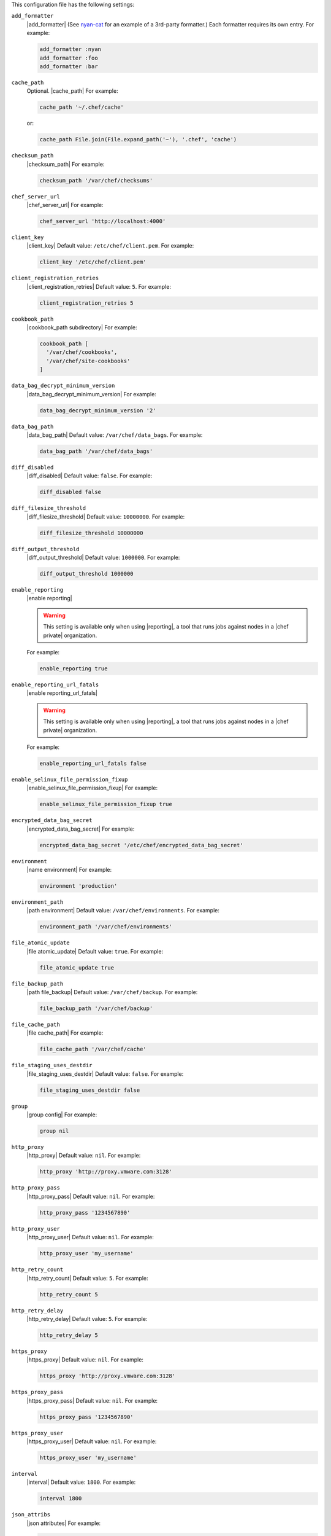 .. The contents of this file are included in multiple topics.
.. This file should not be changed in a way that hinders its ability to appear in multiple documentation sets.


This configuration file has the following settings:

``add_formatter``
   |add_formatter| (See `nyan-cat <https://github.com/andreacampi/nyan-cat-chef-formatter>`_ for an example of a 3rd-party formatter.) Each formatter requires its own entry. For example:

   .. code-block:: ruby

      add_formatter :nyan
      add_formatter :foo
      add_formatter :bar

``cache_path``
   Optional. |cache_path| For example:

   .. code-block:: ruby

      cache_path '~/.chef/cache'
 
   or:

   .. code-block:: ruby

      cache_path File.join(File.expand_path('~'), '.chef', 'cache')

``checksum_path``
   |checksum_path| For example:

   .. code-block:: ruby

      checksum_path '/var/chef/checksums'

``chef_server_url``
   |chef_server_url| For example:

   .. code-block:: ruby

      chef_server_url 'http://localhost:4000'

``client_key``
   |client_key| Default value: ``/etc/chef/client.pem``. For example:

   .. code-block:: ruby

      client_key '/etc/chef/client.pem'

``client_registration_retries``
   |client_registration_retries| Default value: ``5``. For example:

   .. code-block:: ruby

      client_registration_retries 5

``cookbook_path``
   |cookbook_path subdirectory| For example:

   .. code-block:: ruby

      cookbook_path [ 
        '/var/chef/cookbooks', 
        '/var/chef/site-cookbooks' 
      ]

``data_bag_decrypt_minimum_version``
   |data_bag_decrypt_minimum_version| For example:

   .. code-block:: ruby

      data_bag_decrypt_minimum_version '2'

``data_bag_path``
   |data_bag_path| Default value: ``/var/chef/data_bags``. For example:

   .. code-block:: ruby

      data_bag_path '/var/chef/data_bags'

``diff_disabled``
   |diff_disabled| Default value: ``false``. For example:

   .. code-block:: ruby

      diff_disabled false

``diff_filesize_threshold``
   |diff_filesize_threshold| Default value: ``10000000``. For example:

   .. code-block:: ruby

      diff_filesize_threshold 10000000

``diff_output_threshold``
   |diff_output_threshold| Default value: ``1000000``. For example:

   .. code-block:: ruby

      diff_output_threshold 1000000

``enable_reporting``
   |enable reporting| 

   .. warning:: This setting is available only when using |reporting|, a tool that runs jobs against nodes in a |chef private| organization.

   For example:

   .. code-block:: ruby

      enable_reporting true

``enable_reporting_url_fatals``
   |enable reporting_url_fatals|

   .. warning:: This setting is available only when using |reporting|, a tool that runs jobs against nodes in a |chef private| organization.

   For example:

   .. code-block:: ruby

      enable_reporting_url_fatals false

``enable_selinux_file_permission_fixup``
   |enable_selinux_file_permission_fixup| For example:

   .. code-block:: ruby

      enable_selinux_file_permission_fixup true

``encrypted_data_bag_secret``
   |encrypted_data_bag_secret| For example:

   .. code-block:: ruby

      encrypted_data_bag_secret '/etc/chef/encrypted_data_bag_secret'

``environment``
   |name environment| For example:

   .. code-block:: ruby

      environment 'production'

``environment_path``
   |path environment|  Default value: ``/var/chef/environments``. For example:

   .. code-block:: ruby

      environment_path '/var/chef/environments'

``file_atomic_update``
   |file atomic_update| Default value: ``true``. For example:

   .. code-block:: ruby

      file_atomic_update true

``file_backup_path``
   |path file_backup| Default value: ``/var/chef/backup``. For example:

   .. code-block:: ruby

      file_backup_path '/var/chef/backup'

``file_cache_path``
   |file cache_path| For example:

   .. code-block:: ruby

      file_cache_path '/var/chef/cache'

``file_staging_uses_destdir``
   |file_staging_uses_destdir| Default value: ``false``. For example:

   .. code-block:: ruby

      file_staging_uses_destdir false

``group``
   |group config| For example:

   .. code-block:: ruby

      group nil

``http_proxy``
   |http_proxy| Default value: ``nil``. For example:

   .. code-block:: ruby

      http_proxy 'http://proxy.vmware.com:3128'

``http_proxy_pass``
   |http_proxy_pass| Default value: ``nil``. For example:

   .. code-block:: ruby

      http_proxy_pass '1234567890'

``http_proxy_user``
   |http_proxy_user| Default value: ``nil``. For example:

   .. code-block:: ruby

      http_proxy_user 'my_username'

``http_retry_count``
   |http_retry_count| Default value: ``5``. For example:

   .. code-block:: ruby

      http_retry_count 5

``http_retry_delay``
   |http_retry_delay| Default value: ``5``. For example:

   .. code-block:: ruby

      http_retry_delay 5

``https_proxy``
   |https_proxy| Default value: ``nil``. For example:

   .. code-block:: ruby

      https_proxy 'http://proxy.vmware.com:3128'

``https_proxy_pass``
   |https_proxy_pass| Default value: ``nil``. For example:

   .. code-block:: ruby

      https_proxy_pass '1234567890'

``https_proxy_user``
   |https_proxy_user| Default value: ``nil``. For example:

   .. code-block:: ruby

      https_proxy_user 'my_username'

``interval``
   |interval| Default value: ``1800``. For example:

   .. code-block:: ruby

      interval 1800

``json_attribs``
   |json attributes| For example:

   .. code-block:: ruby

      json_attribs nil

``lockfile``
   |lockfile| For example:

   .. code-block:: ruby

      lockfile nil

``log_level``
   |log_level| Possible levels: ``:auto`` (default), ``:debug``, ``:info``, ``:warn``, ``:error``, or ``:fatal``. Default value: ``:warn`` (when a terminal is available) or ``:info`` (when a terminal is not available). For example:

   .. code-block:: ruby

      log_level :info

``log_location``
   |log_location| Possible values: ``/path/to/log_location``, ``STDOUT`` or ``STDERR``. The application log will specify the source as ``Chef``. Default value: ``STDOUT``. For example:

   .. code-block:: ruby

      log_location STDOUT

``no_lazy_load``
   |no_lazy_load| Default value: ``false``. For example:

   .. code-block:: ruby

      no_lazy_load false

``no_proxy``
   |no_proxy| Default value: ``nil``. For example:

   .. code-block:: ruby

      no_proxy '*.vmware.com,10.*'

``node_name``
   |name node| |name node_client_rb| For example:

   .. code-block:: ruby

      node_name 'mynode.example.com'

``node_path``
   |node_path| Default value: ``/var/chef/node``. For example:

   .. code-block:: ruby

      node_path '/var/chef/node'

``pid_file``
   |path pid_file| Default value: ``/tmp/name-of-executable.pid``. For example:

   .. code-block:: ruby

      pid_file '/tmp/chef-client.pid'

``rest_timeout``
   |timeout rest| For example:

   .. code-block:: ruby

      rest_timeout 300

``role_path``
   |path roles_chef| Default value: ``/var/chef/roles``. For example:

   .. code-block:: ruby

      role_path '/var/chef/roles'

``splay``
   |splay| Default value: ``nil``. For example:

   .. code-block:: ruby

      splay nil

``ssl_ca_file``
   |ssl_ca_file| For example:

   .. code-block:: ruby

      ssl_ca_file nil

``ssl_ca_path``
   |ssl_ca_path| For example:

   .. code-block:: ruby

      ssl_ca_path nil '/etc/ssl/certs'

``ssl_client_cert``
   |ssl_client_cert| For example:

   .. code-block:: ruby

      ssl_client_cert ''

``ssl_client_key``
   |ssl_client_key| For example:

   .. code-block:: ruby

      ssl_client_key ''

``ssl_verify_mode``
   |ssl_verify_mode|
       
   * |ssl_verify_mode_verify_none|
   * |ssl_verify_mode_verify_peer| This is the recommended setting.
       
   Depending on how |open ssl| is configured, the ``ssl_ca_path`` may need to be specified. For example:

   .. code-block:: ruby

      ssl_verify_mode :verify_peer

``syntax_check_cache_path``
   |syntax_check_cache_path|

``umask``
   |umask| Default value: ``0022``. For example:

   .. code-block:: ruby

      umask 0022

``user``
   |user chef_client| Default value: ``nil``. For example:

   .. code-block:: ruby

      user nil

``validation_client_name``
   |validation_client_name| For example:

   .. code-block:: ruby

      validation_client_name 'chef-validator'

``validation_key``
   |validation_key| Default value: ``/etc/chef/validation.pem``. For example:

   .. code-block:: ruby

      validation_key '/etc/chef/validation.pem'

``verbose_logging``
   |verbose_logging| Default value: ``nil``. For example, when ``verbose_logging`` is set to ``true`` or ``nil``:

   .. code-block:: bash

      [date] INFO: *** Chef 0.10.6.rc.1 ***
      [date] INFO: Setting the run_list 
                   to ["recipe[a-verbose-logging]"] from JSON
      [date] INFO: Run List is [recipe[a-verbose-logging]]
      [date] INFO: Run List expands to [a-verbose-logging]
      [date] INFO: Starting Chef Run for some_node
      [date] INFO: Running start handlers
      [date] INFO: Start handlers complete.
      [date] INFO: Loading cookbooks [test-verbose-logging]
      [date] INFO: Processing file[/tmp/a1] action create 
                   (a-verbose-logging::default line 20)
      [date] INFO: Processing file[/tmp/a2] action create 
                   (a-verbose-logging::default line 21)
      [date] INFO: Processing file[/tmp/a3] action create  
                   (a-verbose-logging::default line 22)
      [date] INFO: Processing file[/tmp/a4] action create  
                   (a-verbose-logging::default line 23)
      [date] INFO: Chef Run complete in 1.802127 seconds
      [date] INFO: Running report handlers
      [date] INFO: Report handlers complete

   When ``verbose_logging`` is set to ``false`` (for the same output):

   .. code-block:: bash

      [date] INFO: *** Chef 0.10.6.rc.1 ***
      [date] INFO: Setting the run_list 
                   to ["recipe[a-verbose-logging]"] from JSON
      [date] INFO: Run List is [recipe[a-verbose-logging]]
      [date] INFO: Run List expands to [a-verbose-logging]
      [date] INFO: Starting Chef Run for some_node
      [date] INFO: Running start handlers
      [date] INFO: Start handlers complete.
      [date] INFO: Loading cookbooks [a-verbose-logging]
      [date] INFO: Chef Run complete in 1.565369 seconds
      [date] INFO: Running report handlers
      [date] INFO: Report handlers complete

   Where in the examples above, ``[date]`` represents the date and time the long entry was created. For example: ``[Mon, 21 Nov 2011 09:37:39 -0800]``.

``whitelist``
   The path to the attribute file that contains the whitelist used by |push jobs|.

   .. warning:: This setting is available only when using |push jobs|, a tool that runs jobs against nodes in a |chef server| organization.
